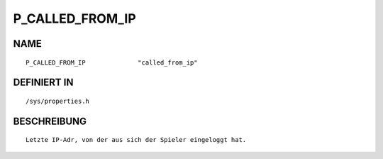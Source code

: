 P_CALLED_FROM_IP
================

NAME
----
::

    P_CALLED_FROM_IP              "called_from_ip"              

DEFINIERT IN
------------
::

    /sys/properties.h

BESCHREIBUNG
------------
::

     Letzte IP-Adr, von der aus sich der Spieler eingeloggt hat.

